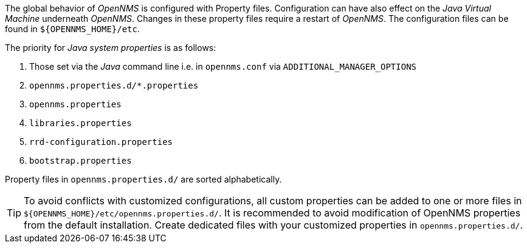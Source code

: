 
The global behavior of _OpenNMS_ is configured with Property files.
Configuration can have also effect on the _Java Virtual Machine_ underneath _OpenNMS_.
Changes in these property files require a restart of _OpenNMS_.
The configuration files can be found in `${OPENNMS_HOME}/etc`.

The priority for _Java system properties_ is as follows:

. Those set via the _Java_ command line i.e. in `opennms.conf` via `ADDITIONAL_MANAGER_OPTIONS`
. `opennms.properties.d/*.properties`
. `opennms.properties`
. `libraries.properties`
. `rrd-configuration.properties`
. `bootstrap.properties`

Property files in `opennms.properties.d/` are sorted alphabetically.

TIP: To avoid conflicts with customized configurations, all custom properties can be added to one or more files in `${OPENNMS_HOME}/etc/opennms.properties.d/`.
     It is recommended to avoid modification of OpenNMS properties from the default installation.
     Create dedicated files with your customized properties in `opennms.properties.d/`.
